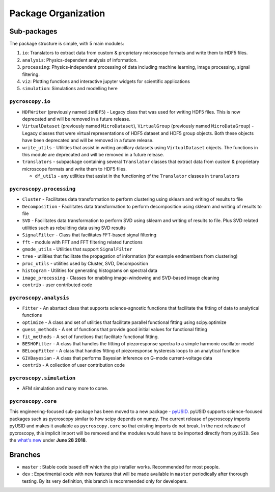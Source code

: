Package Organization
====================
Sub-packages
------------
The package structure is simple, with 5 main modules:

1. ``io``: Translators to extract data from custom & proprietary microscope formats and write them to HDF5 files.
2. ``analysis``: Physics-dependent analysis of information.
3. ``processing``: Physics-independent processing of data including  machine learning, image processing, signal
   filtering.
4. ``viz``: Plotting functions and interactive jupyter widgets for scientific applications
5. ``simulation``: Simulations and modelling here

``pycroscopy.io``
~~~~~~~~~~~~~~~~~~~
* ``HDFWriter`` (previously named ``ioHDF5``) - Legacy class that was used for writing HDF5 files. This is now deprecated and will be removed in a future release.
* ``VirtualDataset`` (previously named ``MicroDataset``), ``VirtualGroup`` (previously named ``MicroDataGroup``) - Legacy
  classes that were virtual representations of HDF5 dataset and HDF5 group objects. Both these objects have been deprecated and will be removed in a future release.
* ``write_utils`` - Utilities that assist in writing ancillary datasets using ``VirtualDataset`` objects. The functions
  in this module are deprecated and will be removed in a future release.
* ``translators`` - subpackage containing several ``Translator`` classes that extract data from custom & proprietary microscope formats and write them to HDF5 files.

  * ``df_utils`` - any utilities that assist in the functioning of the ``Translator`` classes in ``translators``

``pycroscopy.processing``
~~~~~~~~~~~~~~~~~~~~~~~~~
* ``Cluster`` - Facilitates data transformation to perform clustering using sklearn and writing of results to file
* ``Decomposition`` - Facilitates data transformation to perform decomposition using sklearn and writing of results to file
* ``SVD`` - Facilitates data transformation to perform SVD using sklearn and writing of results to file. Plus SVD related utilities such as rebuilding data using SVD results
* ``SignalFilter`` - Class that facilitates FFT-based signal filtering
* ``fft`` - module with FFT and FFT filtering related functions
* ``gmode_utils`` - Utilities that support ``SignalFilter``
* ``tree`` - utilities that facilitate the propagation of information (for example endmembers from clustering)
* ``proc_utils`` - utilities used by Cluster, SVD, Decomposition
* ``histogram`` - Utilities for generating histograms on spectral data
* ``image_processing`` - Classes for enabling image-windowing and SVD-based image cleaning
* ``contrib`` - user contributed code

``pycroscopy.analysis``
~~~~~~~~~~~~~~~~~~~~~~~~
* ``Fitter`` - An absrtact class that supports science-agnostic functions that facilitate the fitting of data to analytical functions
* ``optimize`` - A class and set of utilities that facilitate parallel functional fitting using scipy.optimize
* ``guess_methods`` - A set of functions that provide good initial values for functional fitting
* ``fit_methods`` - A set of functions that facilitate functional fitting.
* ``BESHOFitter`` - A class that handles the fitting of piezoresponse spectra to a simple harmonic oscillator model
* ``BELoopFitter`` - A class that handles fitting of piezoresponse hysteresis loops to an analytical function
* ``GIVBayesian`` - A class that performs Bayesian inference on G-mode current-voltage data
* ``contrib`` - A collection of user contribution code

``pycroscopy.simulation``
~~~~~~~~~~~~~~~~~~~~~~~~~
* AFM simulation and many more to come.

``pycroscopy.core``
~~~~~~~~~~~~~~~~~~~
This engineering-focused sub-package has been moved to a new package - `pyUSID <https://pycroscopy.github.io/pyUSID/about.html>`_.
pyUSID supports science-focused packages such as pycroscopy similar to how scipy depends on numpy.
The current release of pycroscopy imports pyUSID and makes it available as ``pycroscopy.core`` so that existing imports do not break.
In the next release of pycroscopy, this implicit import will be removed and the modules would have to be imported directly from ``pyUSID``.
See the `what's new <./whats_new.html>`_ under **June 28 2018**.


Branches
--------
* ``master`` : Stable code based off which the pip installer works. Recommended for most people.
* ``dev`` : Experimental code with new features that will be made available in ``master`` periodically after thorough
  testing. By its very definition, this branch is recommended only for developers.
